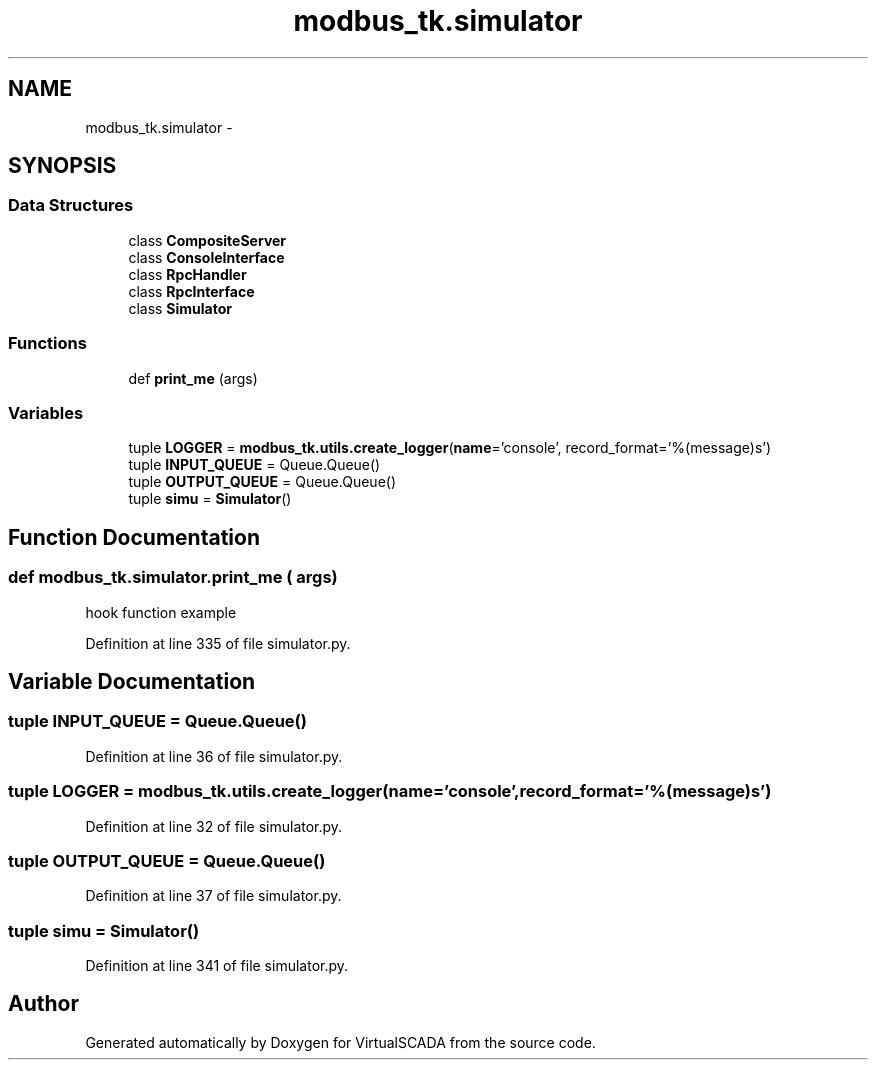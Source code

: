 .TH "modbus_tk.simulator" 3 "Tue Apr 14 2015" "Version 1.0" "VirtualSCADA" \" -*- nroff -*-
.ad l
.nh
.SH NAME
modbus_tk.simulator \- 
.SH SYNOPSIS
.br
.PP
.SS "Data Structures"

.in +1c
.ti -1c
.RI "class \fBCompositeServer\fP"
.br
.ti -1c
.RI "class \fBConsoleInterface\fP"
.br
.ti -1c
.RI "class \fBRpcHandler\fP"
.br
.ti -1c
.RI "class \fBRpcInterface\fP"
.br
.ti -1c
.RI "class \fBSimulator\fP"
.br
.in -1c
.SS "Functions"

.in +1c
.ti -1c
.RI "def \fBprint_me\fP (args)"
.br
.in -1c
.SS "Variables"

.in +1c
.ti -1c
.RI "tuple \fBLOGGER\fP = \fBmodbus_tk\&.utils\&.create_logger\fP(\fBname\fP='console', record_format='%(message)s')"
.br
.ti -1c
.RI "tuple \fBINPUT_QUEUE\fP = Queue\&.Queue()"
.br
.ti -1c
.RI "tuple \fBOUTPUT_QUEUE\fP = Queue\&.Queue()"
.br
.ti -1c
.RI "tuple \fBsimu\fP = \fBSimulator\fP()"
.br
.in -1c
.SH "Function Documentation"
.PP 
.SS "def modbus_tk\&.simulator\&.print_me ( args)"

.PP
.nf
hook function example
.fi
.PP
 
.PP
Definition at line 335 of file simulator\&.py\&.
.SH "Variable Documentation"
.PP 
.SS "tuple INPUT_QUEUE = Queue\&.Queue()"

.PP
Definition at line 36 of file simulator\&.py\&.
.SS "tuple LOGGER = \fBmodbus_tk\&.utils\&.create_logger\fP(\fBname\fP='console', record_format='%(message)s')"

.PP
Definition at line 32 of file simulator\&.py\&.
.SS "tuple OUTPUT_QUEUE = Queue\&.Queue()"

.PP
Definition at line 37 of file simulator\&.py\&.
.SS "tuple simu = \fBSimulator\fP()"

.PP
Definition at line 341 of file simulator\&.py\&.
.SH "Author"
.PP 
Generated automatically by Doxygen for VirtualSCADA from the source code\&.

